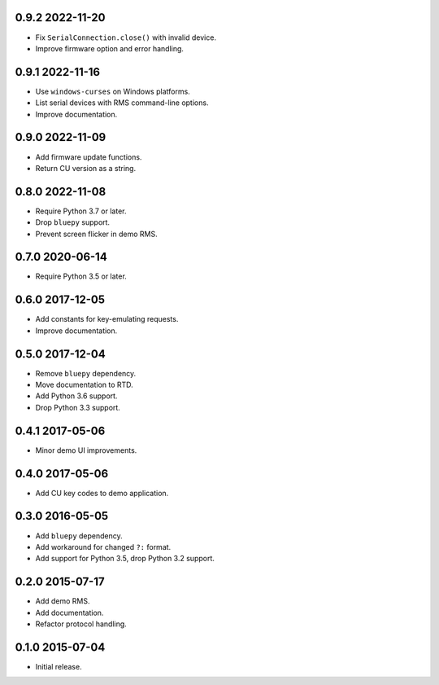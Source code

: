 0.9.2 2022-11-20
----------------

- Fix ``SerialConnection.close()`` with invalid device.

- Improve firmware option and error handling.


0.9.1 2022-11-16
----------------

- Use ``windows-curses`` on Windows platforms.

- List serial devices with RMS command-line options.

- Improve documentation.


0.9.0 2022-11-09
----------------

- Add firmware update functions.

- Return CU version as a string.


0.8.0 2022-11-08
----------------

- Require Python 3.7 or later.

- Drop ``bluepy`` support.

- Prevent screen flicker in demo RMS.


0.7.0 2020-06-14
----------------

- Require Python 3.5 or later.


0.6.0 2017-12-05
----------------

- Add constants for key-emulating requests.

- Improve documentation.


0.5.0 2017-12-04
----------------

- Remove ``bluepy`` dependency.

- Move documentation to RTD.

- Add Python 3.6 support.

- Drop Python 3.3 support.


0.4.1 2017-05-06
----------------

- Minor demo UI improvements.


0.4.0 2017-05-06
----------------

- Add CU key codes to demo application.


0.3.0 2016-05-05
----------------

- Add ``bluepy`` dependency.

- Add workaround for changed ``?:`` format.

- Add support for Python 3.5, drop Python 3.2 support.


0.2.0 2015-07-17
----------------

- Add demo RMS.

- Add documentation.

- Refactor protocol handling.


0.1.0 2015-07-04
----------------

- Initial release.
